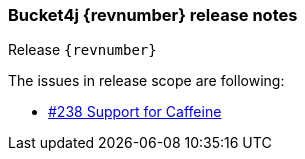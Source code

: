 === Bucket4j {revnumber} release notes
Release `{revnumber}`

.The issues in release scope are following:
* https://github.com/vladimir-bukhtoyarov/bucket4j/issues/238[#238 Support for Caffeine]
